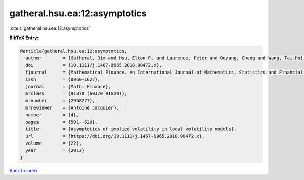 gatheral.hsu.ea:12:asymptotics
==============================

:cite:t:`gatheral.hsu.ea:12:asymptotics`

**BibTeX Entry:**

.. code-block:: bibtex

   @article{gatheral.hsu.ea:12:asymptotics,
     author        = {Gatheral, Jim and Hsu, Elton P. and Laurence, Peter and Ouyang, Cheng and Wang, Tai-Ho},
     doi           = {10.1111/j.1467-9965.2010.00472.x},
     fjournal      = {Mathematical Finance. An International Journal of Mathematics, Statistics and Financial Economics},
     issn          = {0960-1627},
     journal       = {Math. Finance},
     mrclass       = {91B70 (60J70 91G20)},
     mrnumber      = {2968277},
     mrreviewer    = {Antoine Jacquier},
     number        = {4},
     pages         = {591--620},
     title         = {Asymptotics of implied volatility in local volatility models},
     url           = {https://doi.org/10.1111/j.1467-9965.2010.00472.x},
     volume        = {22},
     year          = {2012}
   }

`Back to index <../By-Cite-Keys.html>`_
